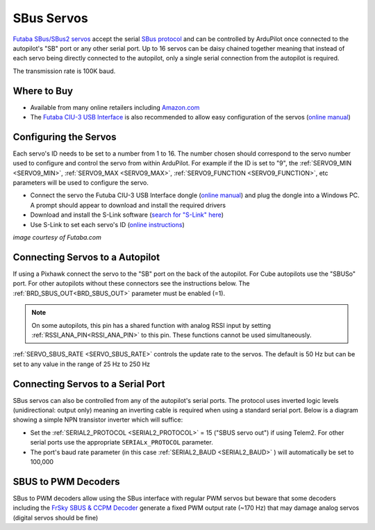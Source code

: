 .. _common-sbus-output:

SBus Servos
===========

.. image:: ../../../images/servo-sbus-topimage.png
    :width: 450px

`Futaba SBus/SBus2 servos <https://www.futabarc.com/servos/sbus.html>`__ accept the serial `SBus protocol <https://www.futabarc.com/sbus/>`__ and can be controlled by ArduPilot once connected to the autopilot's "SB" port or any other serial port.  Up to 16 servos can be daisy chained together meaning that instead of each servo being directly connected to the autopilot, only a single serial connection from the autopilot is required.

The transmission rate is 100K baud.

Where to Buy
------------

- Available from many online retailers including `Amazon.com <https://www.amazon.com/s/ref=nb_sb_noss?url=srs&field-keywords=s-bus+servo>`__
- The `Futaba CIU-3 USB Interface <https://www.amazon.com/FUTABA-BB1166-CIU-3-USB-Interface/dp/B01I4KQ0QA/ref=sr_1_19?>`__ is also recommended to allow easy configuration of the servos (`online manual <http://manuals.hobbico.com/fut/ciu-3-manual.pdf>`__)

Configuring the Servos
----------------------

Each servo's ID needs to be set to a number from 1 to 16.  The number chosen should correspond to the servo number used to configure and control the servo from within ArduPilot.  For example if the ID is set to "9", the :ref:`SERVO9_MIN <SERVO9_MIN>`, :ref:`SERVO9_MAX <SERVO9_MAX>`, :ref:`SERVO9_FUNCTION <SERVO9_FUNCTION>`, etc parameters will be used to configure the servo.

- Connect the servo the Futuba CIU-3 USB Interface dongle (`online manual <http://manuals.hobbico.com/fut/ciu-3-manual.pdf>`__) and plug the dongle into a Windows PC.  A prompt should appear to download and install the required drivers
- Download and install the S-Link software (`search for "S-Link" here <https://www.futabarc.com/software-updates.html>`__)
- Use S-Link to set each servo's ID (`online instructions <http://downloads.hobbico.com/software/fut/S_Link_Manual-ENG.pdf>`__)

.. image:: ../../../images/servo-sbus-slink.png
    :target: ../_images/servo-sbus-slink.png
    :width: 450px

*image courtesy of Futaba.com*

Connecting Servos to a Autopilot
--------------------------------

.. image:: ../../../images/servo-sbus-pixhawk.png
    :target: ../_images/servo-sbus-pixhawk.png
    :width: 450px

If using a Pixhawk connect the servo to the "SB" port on the back of the autopilot.  For Cube autopilots use the "SBUSo" port.  For other autopilots without these connectors see the instructions below. The :ref:`BRD_SBUS_OUT<BRD_SBUS_OUT>` parameter must be enabled (=1).

.. note:: On some autopilots, this pin has a shared function with analog RSSI input by setting :ref:`RSSI_ANA_PIN<RSSI_ANA_PIN>` to this pin. These functions cannot be used simultaneously.

:ref:`SERVO_SBUS_RATE <SERVO_SBUS_RATE>` controls the update rate to the servos.  The default is 50 Hz but can be set to any value in the range of 25 Hz to 250 Hz

Connecting Servos to a Serial Port
----------------------------------

SBus servos can also be controlled from any of the autopilot's serial ports. The protocol uses inverted logic levels (unidirectional: output only) meaning an inverting cable is required when using a standard serial port. Below is a diagram showing a simple NPN transistor inverter which will suffice:

.. image:: ../../../images/sbus/sbus_inverter.png

- Set the :ref:`SERIAL2_PROTOCOL <SERIAL2_PROTOCOL>` = 15 ("SBUS servo out") if using Telem2.  For other serial ports use the appropriate ``SERIALx_PROTOCOL`` parameter.
- The port's baud rate parameter (in this case :ref:`SERIAL2_BAUD <SERIAL2_BAUD>` ) will automatically be set to 100,000

SBUS to PWM Decoders
--------------------

SBus to PWM decoders allow using the SBus interface with regular PWM servos but beware that some decoders including the `FrSky SBUS & CCPM Decoder <https://alofthobbies.com/frsky-sbus-cppm-decoder-with-pins.html>`__ generate a fixed PWM output rate (~170 Hz) that may damage analog servos (digital servos should be fine)

